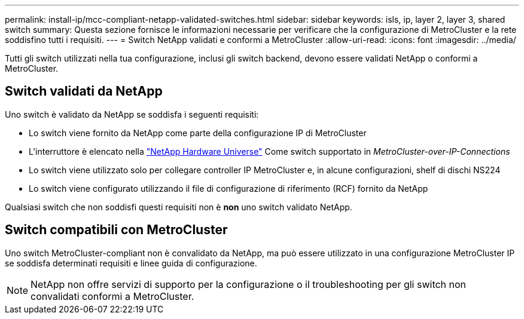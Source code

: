 ---
permalink: install-ip/mcc-compliant-netapp-validated-switches.html 
sidebar: sidebar 
keywords: isls, ip, layer 2, layer 3, shared switch 
summary: Questa sezione fornisce le informazioni necessarie per verificare che la configurazione di MetroCluster e la rete soddisfino tutti i requisiti. 
---
= Switch NetApp validati e conformi a MetroCluster
:allow-uri-read: 
:icons: font
:imagesdir: ../media/


[role="lead"]
Tutti gli switch utilizzati nella tua configurazione, inclusi gli switch backend, devono essere validati NetApp o conformi a MetroCluster.



== Switch validati da NetApp

Uno switch è validato da NetApp se soddisfa i seguenti requisiti:

* Lo switch viene fornito da NetApp come parte della configurazione IP di MetroCluster
* L'interruttore è elencato nella link:https://hwu.netapp.com/["NetApp Hardware Universe"^] Come switch supportato in _MetroCluster-over-IP-Connections_
* Lo switch viene utilizzato solo per collegare controller IP MetroCluster e, in alcune configurazioni, shelf di dischi NS224
* Lo switch viene configurato utilizzando il file di configurazione di riferimento (RCF) fornito da NetApp


Qualsiasi switch che non soddisfi questi requisiti non è *non* uno switch validato NetApp.



== Switch compatibili con MetroCluster

Uno switch MetroCluster-compliant non è convalidato da NetApp, ma può essere utilizzato in una configurazione MetroCluster IP se soddisfa determinati requisiti e linee guida di configurazione.


NOTE: NetApp non offre servizi di supporto per la configurazione o il troubleshooting per gli switch non convalidati conformi a MetroCluster.
